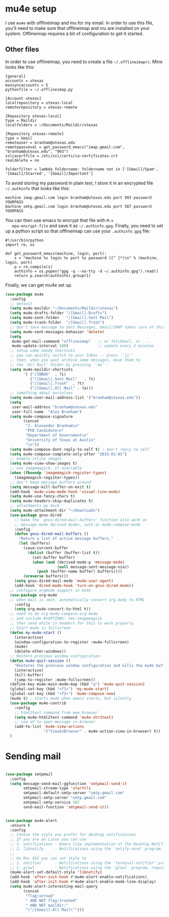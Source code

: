 * mu4e setup 
  I use ~mu4e~ with offlineimap and mu for my email. In order to use
  this file, you'll need to make sure that offlineimap and mu are
  installed on your system. Offlineimap requires a bit of
  configuration to get it started. 
** Other files
   In order to use offlineimap, you need to create a file
   ~~/.offlineimaprc~. Mine looks like this: 

   #+BEGIN_EXAMPLE
   [general]
   accounts = utexas
   maxsyncaccounts = 5
   pythonfile = ~/.offlineimap.py
   
   [Account utexas]
   localrepository = utexas-local
   remoterepository = utexas-remote
   
   [Repository utexas-local]
   type = Maildir
   localfolders = ~/Documents/Maildir/utexas
   
   [Repository utexas-remote]
   type = Gmail
   remoteuser = branham@utexas.edu
   remotepasseval = get_password_emacs("imap.gmail.com", "branham@utexas.edu", "993")
   sslcacertfile = /etc/ssl/certs/ca-certificates.crt
   realdelete = no
   
   folderfilter = lambda foldername: foldername not in ['[Gmail]/Spam', '[Gmail]/Starred', '[Gmail]/Important']
   #+END_EXAMPLE

   To avoid storing my password in plain text, I store it in an
   encrypted file ~~/.authinfo~ that looks like this:

#+BEGIN_EXAMPLE
machine imap.gmail.com login branham@utexas.edu port 993 password YOURPASS
machine smtp.gmail.com login branham@utexas.edu port 587 password YOURPASS
#+END_EXAMPLE

 You can then use emacs to encrypt that file with ~M-x
   epa-encrypt-file~ and save it as ~~/.authinfo.gpg~. Finally, you
   need to set up a python script so that offlineimap can use your
   ~.authinfo.gpg~ file:

#+BEGIN_EXAMPLE
#!/usr/bin/python
import re, os

def get_password_emacs(machine, login, port):
    s = "machine %s login %s port %s password ([^ ]*)\n" % (machine, login, port)
    p = re.compile(s)
    authinfo = os.popen("gpg -q --no-tty -d ~/.authinfo.gpg").read()
    return p.search(authinfo).group(1)
#+END_EXAMPLE

Finally, we can get mu4e set up. 
#+BEGIN_SRC emacs-lisp
  (use-package mu4e
    :config
    ;; default
    (setq mu4e-maildir "~/Documents/Maildir/utexas")
    (setq mu4e-drafts-folder "/[Gmail].Drafts")
    (setq mu4e-sent-folder   "/[Gmail].Sent Mail")
    (setq mu4e-trash-folder  "/[Gmail].Trash")
    ;; don't save message to Sent Messages, Gmail/IMAP takes care of this
    (setq mu4e-sent-messages-behavior 'delete)
    (setq
     mu4e-get-mail-command "offlineimap"   ;; or fetchmail, or ...
     mu4e-update-interval 180)             ;; update every 3 minutes
    ;; setup some handy shortcuts
    ;; you can quickly switch to your Inbox -- press ``ji''
    ;; then, when you want archive some messages, move them to
    ;; the 'All Mail' folder by pressing ``ma''.
    (setq mu4e-maildir-shortcuts
          '( ("/INBOX"  . ?i)
             ("/[Gmail].Sent Mail"   . ?s)
             ("/[Gmail].Trash"  . ?t)
             ("/[Gmail].All Mail" . ?a)))
    ;; something about ourselves
    (setq mu4e-user-mail-address-list '("branham@utexas.edu"))
    (setq
     user-mail-address "branham@utexas.edu"
     user-full-name  "Alex Branham")
    (setq mu4e-compose-signature
          (concat
           "J. Alexander Branham\n"
           "PhD Candidate\n"
           "Department of Government\n"
           "University of Texas at Austin"
           "\n"))
    (setq mu4e-compose-dont-reply-to-self t) ; don't reply to self
    (setq mu4e-compose-complete-only-after "2015-01-01")
    ;; enable inline images
    (setq mu4e-view-show-images t)
    ;; use imagemagick, if available
    (when (fboundp 'imagemagick-register-types)
      (imagemagick-register-types))
    ;; don't keep message buffers around
    (setq message-kill-buffer-on-exit t)
    (add-hook 'mu4e-view-mode-hook 'visual-line-mode)
    (setq mu4e-use-fancy-chars t)
    (setq mu4e-headers-skip-duplicates t)
    ;; attachments go here
    (setq mu4e-attachment-dir "~/Downloads")
    (use-package gnus-dired
      ;; make the `gnus-dired-mail-buffers' function also work on
      ;; message-mode derived modes, such as mu4e-compose-mode
      :config
      (defun gnus-dired-mail-buffers ()
        "Return a list of active message buffers."
        (let (buffers)
          (save-current-buffer
            (dolist (buffer (buffer-list t))
              (set-buffer buffer)
              (when (and (derived-mode-p 'message-mode)
                         (null message-sent-message-via))
                (push (buffer-name buffer) buffers))))
          (nreverse buffers)))
      (setq gnus-dired-mail-mode 'mu4e-user-agent)
      (add-hook 'dired-mode-hook 'turn-on-gnus-dired-mode))
    ;; configure orgmode support in mu4e
    (use-package org-mu4e
    ;; when mail is sent, automatically convert org body to HTML
      :config
      (setq org-mu4e-convert-to-html t))
    ;; need to do org-mu4e-compose-org-mode
    ;; and include #+OPTIONS: tex:imagemagick
    ;; then send while in headers for this to work properly 
    ;; Start mu4e in fullscreen
    (defun my-mu4e-start ()
      (interactive)
      (window-configuration-to-register :mu4e-fullscreen)
      (mu4e)
      (delete-other-windows))
    ;; Restore previous window configuration
    (defun mu4e-quit-session ()
      "Restores the previous window configuration and kills the mu4e buffer"
      (interactive)
      (kill-buffer)
      (jump-to-register :mu4e-fullscreen))
    (define-key mu4e-main-mode-map (kbd "q") 'mu4e-quit-session)
    (global-set-key (kbd "<f1>") 'my-mu4e-start)
    (global-set-key (kbd "<f2>") 'mu4e-compose-new)
    (mu4e t) ; starts mu4e when emacs starts, but silently
    (use-package mu4e-contrib
      :config
      ;; html2text command from eww browser
      (setq mu4e-html2text-command 'mu4e-shr2text)
      ;; use aV to open message in browser
      (add-to-list 'mu4e-view-actions
                   '("ViewInBrowser" . mu4e-action-view-in-browser) t))
    )
#+END_SRC

* Sending mail
#+BEGIN_SRC emacs-lisp

  (use-package smtpmail
    :config
    (setq message-send-mail-ggfunction 'smtpmail-send-it
          smtpmail-stream-type 'starttls
          smtpmail-default-smtp-server "smtp.gmail.com"
          smtpmail-smtp-server "smtp.gmail.com"
          smtpmail-smtp-service 587
          send-mail-function 'smtpmail-send-it))
   

  (use-package mu4e-alert
    :ensure t
    :config
    ;; Choose the style you prefer for desktop notifications
    ;; If you are on Linux you can use
    ;; 1. notifications - Emacs lisp implementation of the Desktop Notifications API
    ;; 2. libnotify     - Notifications using the `notify-send' program, requires `notify-send' to be in PATH
    ;;
    ;; On Mac OSX you can set style to
    ;; 1. notifier      - Notifications using the `terminal-notifier' program, requires `terminal-notifier' to be in PATH
    ;; 1. growl         - Notifications using the `growl' program, requires `growlnotify' to be in PATH
    (mu4e-alert-set-default-style 'libnotify)
    (add-hook 'after-init-hook #'mu4e-alert-enable-notifications)
    (add-hook 'after-init-hook #'mu4e-alert-enable-mode-line-display)
    (setq mu4e-alert-interesting-mail-query
          (concat
           "flag:unread"
           " AND NOT flag:trashed"
           " AND NOT maildir:"
           "\"/[Gmail].All Mail\"")))


#+END_SRC
